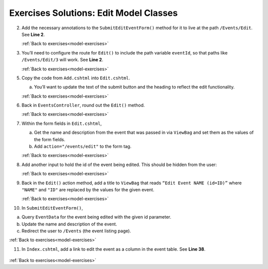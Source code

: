 Exercises Solutions: Edit Model Classes
=======================================

.. _model-ex-1:

2. Add the necessary annotations to the ``SubmitEditEventForm()`` method for it to live at the path ``/Events/Edit``.  See **Line 2**.

   .. sourcecode:: csharp
      :linenos:

         [HttpPost]
         [Route("Events/Edit")]
         public IActionResult SubmitEditEventForm(int eventId, string name, string description)
         {
            // controller code will go here
         }
   
   :ref:`Back to exercises<model-exercises>`

.. _model-ex-2:


3. You’ll need to configure the route for ``Edit()`` to include the path variable ``eventId``, so that paths like ``/Events/Edit/3`` will work.  See **Line 2**.

   .. sourcecode:: csharp
      :linenos:

         [HttpPost]
         [Route("Events/Edit/{eventId}")]
         public IActionResult Edit(int eventId)
         {
            // controller code will go here
         }


   :ref:`Back to exercises<model-exercises>`

.. _model-ex-5:

5. Copy the code from ``Add.cshtml`` into ``Edit.cshtml``. 
   
   a. You’ll want to update the text of the submit button and the heading to reflect the edit functionality.

   .. sourcecode:: html
      :linenos:

         <h1>Edit Event</h1>

         <form method="post">
            <div class="form-group">
               <label for="name">Name</label>
               <input name="name" type="text" />
            </div>
            <div class="form-group">
               <label for="description">Description</label>
               <input name="description" />
            </div>
            <input type="submit" value="Edit Event" />
         </form>


   :ref:`Back to exercises<model-exercises>`

.. _model-ex-6:

6. Back in ``EventsController``, round out the ``Edit()`` method.

   .. sourcecode:: csharp
      :linenos:

         [HttpGet]
         [Route("Events/Edit/{eventId}")]
         public IActionResult Edit(int eventId)
         {
            Event editingEvent = EventData.GetById(eventId);
            ViewBag.eventToEdit = editingEvent;
            return View();
         }

   :ref:`Back to exercises<model-exercises>`

.. _model-ex-7:

7. Within the form fields in ``Edit.cshtml``,

   a. Get the name and description from the event that was passed in via ``ViewBag`` and set them as the values of the form fields.
   b. Add ``action="/events/edit"`` to the form tag.

   .. sourcecode:: html
      :linenos:

         <h1>@ViewBag.title</h1>

         <form method="post" action="/events/edit">
            <div class="form-group">
               <label for="name">Name</label>
               <input name="name" type="text" value="@ViewBag.eventToEdit.Name"/>
            </div>
            <div class="form-group">
               <label for="description">Description</label>
               <input name="description" type="text" value="@ViewBag.eventToEdit.Description" />
            </div>
            <input type="submit" value="Edit Event" />

         </form>


   :ref:`Back to exercises<model-exercises>`

.. _model-ex-8:

8. Add another input to hold the id of the event being edited. This should be hidden from the user:

   .. sourcecode:: html
      :lineno-start: 11      
         
            <!-- description div code here -->
            </div>
            <input type="hidden" value="@ViewBag.eventToEdit.Id" name="eventId">
            <input type="submit" value="Edit Event" />
         </form>


   :ref:`Back to exercises<model-exercises>`

.. _model-ex-9:

9. Back in the ``Edit()`` action method, add a title to ``ViewBag`` that reads ``“Edit Event NAME (id=ID)”`` where ``"NAME"`` and ``"ID"`` are replaced by the values for the given event.

   .. sourcecode:: csharp
      :linenos:

         [HttpGet]
         [Route("Events/Edit/{eventId}")]
         public IActionResult Edit(int eventId)
         {
            Event editingEvent = EventData.GetById(eventId);
            ViewBag.eventToEdit = editingEvent;
            ViewBag.title = "Edit Event " + editingEvent.Name + "(id = " + editingEvent.Id + ")";
            return View();
         }


   :ref:`Back to exercises<model-exercises>`

.. _model-ex-10:

10. In ``SubmitEditEventForm()``,
   
a. Query ``EventData`` for the event being edited with the given id parameter.
b. Update the name and description of the event.
c. Redirect the user to ``/Events`` (the event listing page).

   .. sourcecode:: csharp
      :linenos:
      
         [HttpPost]
         [Route("Events/Edit")]
         public IActionResult SubmitEditEventForm(int eventId, string name, string description)
         {
            Event editingEvent = EventData.GetById(eventId);
            editingEvent.Name = name;
            editingEvent.Description = description;
            return Redirect("/Events");
         }

:ref:`Back to exercises<model-exercises>`

.. _model-ex-11:

11. In ``Index.cshtml``, add a link to edit the event as a column in the event table.  See **Line 38**.

   .. sourcecode:: html
      :lineno-start: 32

         @foreach (var evt in ViewBag.events)
            {
               <tr>
                  <td>@evt.Id</td>
                  <td>@evt.Name</td>
                  <td>@evt.Description</td>
                  <td><a asp-controller="Events" asp-action="Edit" asp-route-id="@evt.Id">Edit Event</a></td>
               </tr>
            }
         </table>

:ref:`Back to exercises<model-exercises>`

   
